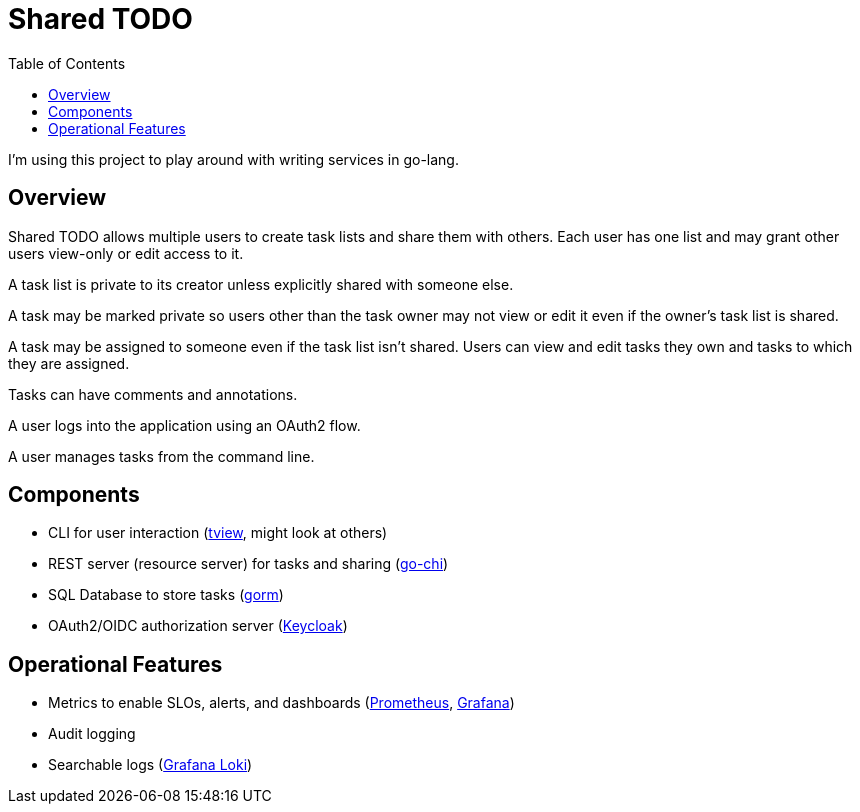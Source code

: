 = Shared TODO
:toc:

I'm using this project to play around with writing services in go-lang.

== Overview

Shared TODO allows multiple users to create task lists and share them with
others. Each user has one list and may grant other users view-only or edit
access to it.

A task list is private to its creator unless explicitly shared with someone
else.

A task may be marked private so users other than the task owner may not view or
edit it even if the owner's task list is shared.

A task may be assigned to someone even if the task list isn't shared. Users can
view and edit tasks they own and tasks to which they are assigned.

Tasks can have comments and annotations.

A user logs into the application using an OAuth2 flow.

A user manages tasks from the command line.

== Components
- CLI for user interaction (https://github.com/rivo/tview[tview], might look at others)
- REST server (resource server) for tasks and sharing (https://github.com/go-chi/chi[go-chi])
- SQL Database to store tasks (https://gorm.io[gorm])
- OAuth2/OIDC authorization server (https://www.keycloak.org/[Keycloak])

== Operational Features
- Metrics to enable SLOs, alerts, and dashboards (https://prometheus.io/[Prometheus], https://grafana.com/[Grafana])
- Audit logging
- Searchable logs (https://grafana.com/oss/loki/[Grafana Loki])
